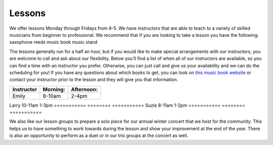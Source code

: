 Lessons
=======

We offer lessons Monday through Fridays from 8-5. We have instructors that are able to teach to a variety of skilled musicians from beginner to professional. We recommend that if you are looking to take a lesson you have the following:
saxophone
reeds 
music book
music stand

The lessons generally run for a half an hour, but if you would like to make special arrangements with our instructors, you are welcome to call and ask about our flexibility. Below you’ll find a list of when all of our instructors are available, so you can find a time with an instructor you prefer. Otherwise, you can just call and give us your availability and we can do the scheduling for you! If you have any questions about which books to get, you can look on `this music book website <http://musicbooksplus.com/>`_ or contact your instructor prior to the lesson and they will give you that information.

===========  ========  ===========
Instructor   Morning:  Afternoon:
===========  ========  ===========
Emily        8-10am    2-4pm
===========  ========  ===========
Larry        10-11am   1-3pm
===========  ========  ===========
Suzie        8-11am    1-2pm
===========  ========  ===========

We also like our lesson groups to prepare a solo piece for our annual winter concert that we host for the community. This helps us to have something to work towards during the lesson and show your improvement at the end of the year. There is also an opportunity to perform as a duet or in our trio groups at the concert as well. 
